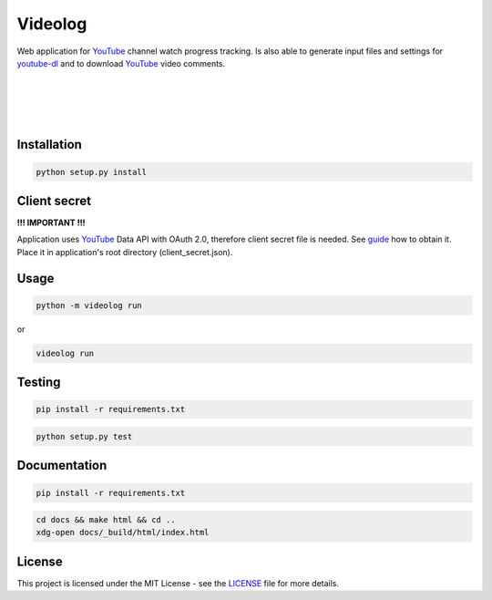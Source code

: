 Videolog
========

Web application for YouTube_ channel watch progress tracking. Is also able to
generate input files and settings for youtube-dl_ and to download YouTube_
video comments.

.. _youtube-dl: https://rg3.github.io/youtube-dl/

|

.. image:: ./screenshot2.png

|

.. image:: ./screenshot3.jpg

|

.. image:: ./screenshot1.png

|

.. image:: ./screenshot4.png


Installation
------------

.. code-block:: bash

   python setup.py install

Client secret
-------------

**!!! IMPORTANT !!!**

Application uses YouTube_ Data API with OAuth 2.0, therefore client secret file
is needed. See guide_ how to obtain it. Place it in application's root directory
(client_secret.json).

.. _guide: https://developers.google.com/youtube/v3/quickstart/python#step_1_turn_on_the_api_name

Usage
-----

.. code-block:: bash

   python -m videolog run

or

.. code-block:: bash

   videolog run

Testing
-------

.. code-block:: bash

   pip install -r requirements.txt

.. code-block:: bash

   python setup.py test

Documentation
-------------

.. code-block:: bash

   pip install -r requirements.txt

.. code-block:: bash

   cd docs && make html && cd ..
   xdg-open docs/_build/html/index.html

License
-------

This project is licensed under the MIT License - see the
`LICENSE <../../../LICENSE>`_ file for more details.


.. _YouTube: https://www.youtube.com/
